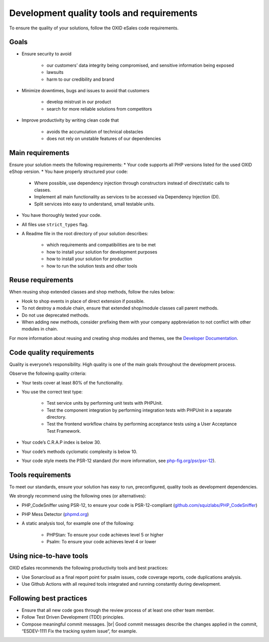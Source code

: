 Development quality tools and requirements
==========================================

To ensure the quality of your solutions, follow the OXID eSales code requirements.

Goals
-----

* Ensure security to avoid

    * our customers’ data integrity being compromised, and sensitive information being exposed
    * lawsuits
    * harm to our credibility and brand
* Minimize downtimes, bugs and issues to avoid that customers

    * develop mistrust in our product
    * search for more reliable solutions from competitors
* Improve productivity by writing clean code that

    * avoids the accumulation of technical obstacles
    * does not rely on unstable features of our dependencies

Main requirements
-----------------

Ensure your solution meets the following requirements:
* Your code supports all PHP versions listed for the used OXID eShop version.
* You have properly structured your code:

    * Where possible, use dependency injection through constructors instead of direct/static calls to classes.
    * Implement all main functionality as services to be accessed via Dependency Injection (DI).
    * Split services into easy to understand, small testable units.

* You have thoroughly tested your code.
* All files use ``strict_types`` flag.
* A Readme file in the root directory of your solution describes:

    * which requirements and compatibilities are to be met
    * how to install your solution for development purposes
    * how to install your solution for production
    * how to run the solution tests and other tools

Reuse requirements
------------------

When reusing shop extended classes and shop methods, follow the rules below:

* Hook to shop events in place of direct extension if possible.
* To not destroy a module chain, ensure that extended shop/module classes call parent methods.
* Do not use deprecated methods.
* When adding new methods, consider prefixing them with your company appbreviation to not conflict with other modules in chain.

For more information about reusing and creating shop modules and themes, see the `Developer Documentation <https://docs.oxid-esales.com/developer/en/latest/development/modules_components_themes/index.html>`_.


Code quality requirements
-------------------------

Quality is everyone’s responsibility. High quality is one of the main goals throughout the development process.

Observe the following quality criteria:

* Your tests cover at least 80% of the functionality.
* You use the correct test type:

    * Test service units by performing unit tests with PHPUnit.
    * Test the component integration by performing integration tests with PHPUnit in a separate directory.
    * Test the frontend workflow chains by performing acceptance tests using a User Acceptance Test Framework.
* Your code’s C.R.A.P index is below 30.
* Your code’s methods cyclomatic complexity is below 10.
* Your code style meets the PSR-12 standard (for more information, see `php-fig.org/psr/psr-12 <https://www.php-fig.org/psr/psr-12/>`_).

Tools requirements
------------------

To meet our standards, ensure your solution has easy to run, preconfigured, quality tools as development dependencies.

We strongly recommend using the following ones (or alternatives):

* PHP_CodeSniffer using PSR-12, to ensure your code is PSR-12-compliant (`github.com/squizlabs/PHP_CodeSniffer <https://github.com/squizlabs/PHP_CodeSniffer>`_)
* PHP Mess Detector (`phpmd.org <https://phpmd.org/>`_)
* A static analysis tool, for example one of the following:

    * PHPStan: To ensure your code achieves level 5 or higher
    * Psalm: To ensure your code achieves level 4 or lower

Using nice-to-have tools
------------------------

OXID eSales recommends the following productivity tools and best practices:

* Use Sonarcloud as a final report point for psalm issues, code coverage reports, code duplications analysis.
* Use Github Actions with all required tools integrated and running constantly during development.

Following best practices
------------------------

* Ensure that all new code goes through the review process of at least one other team member.
* Follow Test Driven Development (TDD) principles.
* Compose meaningful commit messages.
  |br|
  Good commit messages describe the changes applied in the commit, “ESDEV-1111 Fix the tracking system issue“, for example.




